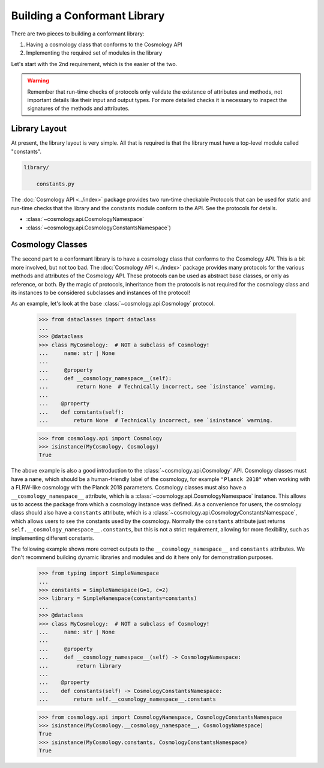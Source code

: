 
Building a Conformant Library
=============================

There are two pieces to building a conformant library:

1. Having a cosmology class that conforms to the Cosmology API
2. Implementing the required set of modules in the library

Let's start with the 2nd requirement, which is the easier of the two.

.. warning::

    Remember that run-time checks of protocols only validate the existence of
    attributes and methods, not important details like their input and output
    types. For more detailed checks it is necessary to inspect the signatures of
    the methods and attributes.


Library Layout
--------------

At present, the library layout is very simple. All that is required is that the
library must have a top-level module called "constants".

.. code-block:: text

    library/

        constants.py


The :doc:`Cosmology API <../index>` package provides two run-time checkable
Protocols that can be used for static and run-time checks that the library and the
constants module conform to the API. See the protocols for details.

- :class:`~cosmology.api.CosmologyNamespace`
- :class:`~cosmology.api.CosmologyConstantsNamespace`)


Cosmology Classes
-----------------

The second part to a conformant library is to have a cosmology class that
conforms to the Cosmology API. This is a bit more involved, but not too bad. The
:doc:`Cosmology API <../index>` package provides many protocols for the various
methods and attributes of the Cosmology API. These protocols can be used as
abstract base classes, or only as reference, or both. By the magic of protocols,
inheritance from the protocols is not required for the cosmology class and its
instances to be considered subclasses and instances of the protocol!

As an example, let's look at the base :class:`~cosmology.api.Cosmology` protocol.

    >>> from dataclasses import dataclass
    ...
    >>> @dataclass
    >>> class MyCosmology:  # NOT a subclass of Cosmology!
    ...     name: str | None
    ...
    ...     @property
    ...     def __cosmology_namespace__(self):
    ...         return None  # Technically incorrect, see `isinstance` warning.
    ...
    ...    @property
    ...    def constants(self):
    ...        return None  # Technically incorrect, see `isinstance` warning.

    >>> from cosmology.api import Cosmology
    >>> isinstance(MyCosmology, Cosmology)
    True


The above example is also a good introduction to the
:class:`~cosmology.api.Cosmology` API. Cosmology classes must have a ``name``,
which should be a human-friendly label of the cosmology, for example ``"Planck
2018"`` when working with a FLRW-like cosmology with the Planck 2018 parameters.
Cosmology classes must also have a ``__cosmology_namespace__`` attribute, which
is a :class:`~cosmology.api.CosmologyNamespace` instance. This allows us to
access the package from which a cosmology instance was defined. As a convenience
for users, the cosmology class should also have a ``constants`` attribute, which
is a :class:`~cosmology.api.CosmologyConstantsNamespace`, which allows users to
see the constants used by the cosmology. Normally the ``constants`` attribute
just returns ``self.__cosmology_namespace__.constants``, but this is not a
strict requirement, allowing for more flexibility, such as implementing
different constants.

The following example shows more correct outputs to the
``__cosmology_namespace__`` and ``constants`` attributes. We don't recommend
building dynamic libraries and modules and do it here only for demonstration
purposes.

    >>> from typing import SimpleNamespace
    ...
    >>> constants = SimpleNamespace(G=1, c=2)
    >>> library = SimpleNamespace(constants=constants)
    ...
    >>> @dataclass
    >>> class MyCosmology:  # NOT a subclass of Cosmology!
    ...     name: str | None
    ...
    ...     @property
    ...     def __cosmology_namespace__(self) -> CosmologyNamespace:
    ...         return library
    ...
    ...    @property
    ...    def constants(self) -> CosmologyConstantsNamespace:
    ...        return self.__cosmology_namespace__.constants

    >>> from cosmology.api import CosmologyNamespace, CosmologyConstantsNamespace
    >>> isinstance(MyCosmology.__cosmology_namespace__, CosmologyNamespace)
    True
    >>> isinstance(MyCosmology.constants, CosmologyConstantsNamespace)
    True
